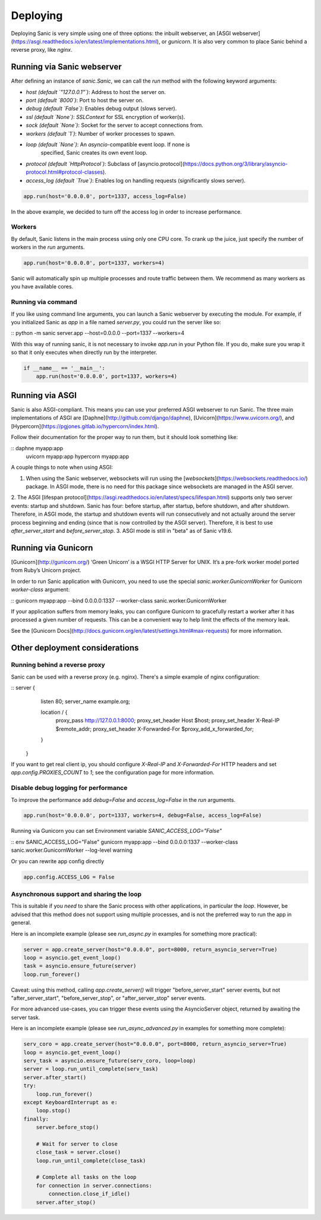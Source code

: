 Deploying
=========

Deploying Sanic is very simple using one of three options: the inbuilt webserver,
an [ASGI webserver](https://asgi.readthedocs.io/en/latest/implementations.html), or `gunicorn`.
It is also very common to place Sanic behind a reverse proxy, like `nginx`.

Running via Sanic webserver
---------------------------

After defining an instance of `sanic.Sanic`, we can call the `run` method with the following
keyword arguments:

- `host` *(default `"127.0.0.1"`)*: Address to host the server on.
- `port` *(default `8000`)*: Port to host the server on.
- `debug` *(default `False`)*: Enables debug output (slows server).
- `ssl` *(default `None`)*: `SSLContext` for SSL encryption of worker(s).
- `sock` *(default `None`)*: Socket for the server to accept connections from.
- `workers` *(default `1`)*: Number of worker processes to spawn.
- `loop` *(default `None`)*: An `asyncio`-compatible event loop. If none is
                             specified, Sanic creates its own event loop.
- `protocol` *(default `HttpProtocol`)*: Subclass
  of
  [asyncio.protocol](https://docs.python.org/3/library/asyncio-protocol.html#protocol-classes).
- `access_log` *(default `True`)*: Enables log on handling requests (significantly slows server).

.. code-block:: python

    app.run(host='0.0.0.0', port=1337, access_log=False)

In the above example, we decided to turn off the access log in order to increase performance.

Workers
~~~~~~~

By default, Sanic listens in the main process using only one CPU core. To crank
up the juice, just specify the number of workers in the `run` arguments.

.. code-block:: python

    app.run(host='0.0.0.0', port=1337, workers=4)

Sanic will automatically spin up multiple processes and route traffic between
them. We recommend as many workers as you have available cores.

Running via command
~~~~~~~~~~~~~~~~~~~

If you like using command line arguments, you can launch a Sanic webserver by
executing the module. For example, if you initialized Sanic as `app` in a file
named `server.py`, you could run the server like so:

:: python -m sanic server.app --host=0.0.0.0 --port=1337 --workers=4

With this way of running sanic, it is not necessary to invoke `app.run` in your
Python file. If you do, make sure you wrap it so that it only executes when
directly run by the interpreter.

.. code-block:: python

    if __name__ == '__main__':
        app.run(host='0.0.0.0', port=1337, workers=4)

Running via ASGI
----------------

Sanic is also ASGI-compliant. This means you can use your preferred ASGI webserver
to run Sanic. The three main implementations of ASGI are
[Daphne](http://github.com/django/daphne), [Uvicorn](https://www.uvicorn.org/),
and [Hypercorn](https://pgjones.gitlab.io/hypercorn/index.html).

Follow their documentation for the proper way to run them, but it should look
something like:

::  daphne myapp:app
    uvicorn myapp:app
    hypercorn myapp:app

A couple things to note when using ASGI:

1. When using the Sanic webserver, websockets will run using the [`websockets`](https://websockets.readthedocs.io/) package. In ASGI mode, there is no need for this package since websockets are managed in the ASGI server.
2. The ASGI [lifespan protocol](https://asgi.readthedocs.io/en/latest/specs/lifespan.html) supports
only two server events: startup and shutdown. Sanic has four: before startup, after startup,
before shutdown, and after shutdown. Therefore, in ASGI mode, the startup and shutdown events will
run consecutively and not actually around the server process beginning and ending (since that
is now controlled by the ASGI server). Therefore, it is best to use `after_server_start` and
`before_server_stop`.
3. ASGI mode is still in "beta" as of Sanic v19.6.

Running via Gunicorn
--------------------

[Gunicorn](http://gunicorn.org/) ‘Green Unicorn’ is a WSGI HTTP Server for UNIX.
It’s a pre-fork worker model ported from Ruby’s Unicorn project.

In order to run Sanic application with Gunicorn, you need to use the special `sanic.worker.GunicornWorker`
for Gunicorn `worker-class` argument:

:: gunicorn myapp:app --bind 0.0.0.0:1337 --worker-class sanic.worker.GunicornWorker


If your application suffers from memory leaks, you can configure Gunicorn to gracefully restart a worker
after it has processed a given number of requests. This can be a convenient way to help limit the effects
of the memory leak.

See the [Gunicorn Docs](http://docs.gunicorn.org/en/latest/settings.html#max-requests) for more information.

Other deployment considerations
-------------------------------

Running behind a reverse proxy
~~~~~~~~~~~~~~~~~~~~~~~~~~~~~~

Sanic can be used with a reverse proxy (e.g. nginx). There's a simple example of nginx configuration:


::  server {
      listen 80;
      server_name example.org;

      location / {
        proxy_pass http://127.0.0.1:8000;
        proxy_set_header Host $host;
        proxy_set_header X-Real-IP $remote_addr;
        proxy_set_header X-Forwarded-For $proxy_add_x_forwarded_for;
      }
    }


If you want to get real client ip, you should configure `X-Real-IP` and `X-Forwarded-For` HTTP headers and set `app.config.PROXIES_COUNT` to `1`; see the configuration page for more information.

Disable debug logging for performance
~~~~~~~~~~~~~~~~~~~~~~~~~~~~~~~~~~~~~

To improve the performance add `debug=False` and `access_log=False` in the `run` arguments.

.. code-block:: python

    app.run(host='0.0.0.0', port=1337, workers=4, debug=False, access_log=False)

Running via Gunicorn you can set Environment variable `SANIC_ACCESS_LOG="False"`

:: env SANIC_ACCESS_LOG="False" gunicorn myapp:app --bind 0.0.0.0:1337 --worker-class sanic.worker.GunicornWorker --log-level warning

Or you can rewrite app config directly

.. code-block:: python

    app.config.ACCESS_LOG = False

Asynchronous support and sharing the loop
~~~~~~~~~~~~~~~~~~~~~~~~~~~~~~~~~~~~~~~~~

This is suitable if you *need* to share the Sanic process with other applications, in particular the `loop`.
However, be advised that this method does not support using multiple processes, and is not the preferred way
to run the app in general.

Here is an incomplete example (please see `run_async.py` in examples for something more practical):

.. code-block:: python

    server = app.create_server(host="0.0.0.0", port=8000, return_asyncio_server=True)
    loop = asyncio.get_event_loop()
    task = asyncio.ensure_future(server)
    loop.run_forever()

Caveat: using this method, calling `app.create_server()` will trigger "before_server_start" server events, but not
"after_server_start", "before_server_stop", or "after_server_stop" server events.

For more advanced use-cases, you can trigger these events using the AsyncioServer object, returned by awaiting
the server task.

Here is an incomplete example (please see `run_async_advanced.py` in examples for something more complete):

.. code-block:: python

    serv_coro = app.create_server(host="0.0.0.0", port=8000, return_asyncio_server=True)
    loop = asyncio.get_event_loop()
    serv_task = asyncio.ensure_future(serv_coro, loop=loop)
    server = loop.run_until_complete(serv_task)
    server.after_start()
    try:
        loop.run_forever()
    except KeyboardInterrupt as e:
        loop.stop()
    finally:
        server.before_stop()

        # Wait for server to close
        close_task = server.close()
        loop.run_until_complete(close_task)

        # Complete all tasks on the loop
        for connection in server.connections:
            connection.close_if_idle()
        server.after_stop()
